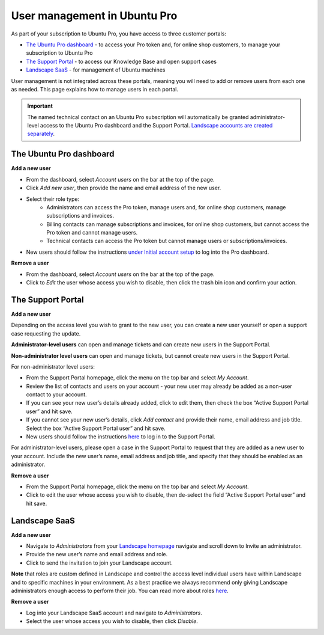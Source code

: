 .. _user-management:

User management in Ubuntu Pro
=============================

As part of your subscription to Ubuntu Pro, you have access to three customer portals:

* `The Ubuntu Pro dashboard <https://ubuntu.com/pro/dashboard>`_ - to access your Pro token and, for online shop customers, to manage your subscription to Ubuntu Pro
* `The Support Portal <https://support-portal.canonical.com/>`_ - to access our Knowledge Base and open support cases
* `Landscape SaaS <https://landscape.canonical.com>`_ - for management of Ubuntu machines

User management is not integrated across these portals, meaning you will need to add or remove users from each one as needed. This page explains how to manage users in each portal.

.. Important::
  
   The named technical contact on an Ubuntu Pro subscription will automatically be granted administrator-level access to the Ubuntu Pro dashboard and the Support Portal. `Landscape accounts are created separately <https://documentation.ubuntu.com/pro/account-setup/#set-up-a-new-landscape-saas-account>`_.

The Ubuntu Pro dashboard
~~~~~~~~~~~~~~~~~~~~~~~~

**Add a new user**

* From the dashboard, select *Account users* on the bar at the top of the page.
* Click *Add new user*, then provide the name and email address of the new user.
* Select their role type:
      * Administrators can access the Pro token, manage users and, for online shop customers, manage subscriptions and invoices.
      * Billing contacts can manage subscriptions and invoices, for online shop customers, but cannot access the Pro token and cannot manage users.
      * Technical contacts can access the Pro token but cannot manage users or subscriptions/invoices.
* New users should follow the instructions `under Initial account setup <https://documentation.ubuntu.com/pro/account-setup/>`_ to log into the Pro dashboard.

**Remove a user**

* From the dashboard, select *Account users* on the bar at the top of the page.
* Click to *Edit* the user whose access you wish to disable, then click the trash bin icon and confirm your action.

The Support Portal
~~~~~~~~~~~~~~~~~~

**Add a new user**

Depending on the access level you wish to grant to the new user, you can create a new user yourself or open a support case requesting the update.

**Administrator-level users** can open and manage tickets and can create new users in the Support Portal.

**Non-administrator level users** can open and manage tickets, but cannot create new users in the Support Portal.

For non-administrator level users:

* From the Support Portal homepage, click the menu on the top bar and select *My Account*.
* Review the list of contacts and users on your account - your new user may already be added as a non-user contact to your account.
* If you can see your new user’s details already added, click to edit them, then check the box “Active Support Portal user” and hit save.
* If you cannot see your new user’s details, click *Add contact* and provide their name, email address and job title. Select the box “Active Support Portal user” and hit save.
* New users should follow the instructions `here <https://documentation.ubuntu.com/pro/account-setup/>`_ to log in to the Support Portal.

For administrator-level users, please open a case in the Support Portal to request that they are added as a new user to your account. Include the new user’s name, email address and job title, and specify that they should be enabled as an administrator.

**Remove a user**

* From the Support Portal homepage, click the menu on the top bar and select *My Account*.
* Click to edit the user whose access you wish to disable, then de-select the field “Active Support Portal user” and hit save.

Landscape SaaS
~~~~~~~~~~~~~~

**Add a new user**

* Navigate to *Administrators* from your `Landscape homepage <https://landscape.canonical.com>`_  navigate and scroll down to Invite an administrator.
* Provide the new user’s name and email address and role.
* Click to send the invitation to join your Landscape account.

**Note** that roles are custom defined in Landscape and control the access level individual users have within Landscape and to specific machines in your environment. As a best practice we always recommend only giving Landscape administrators enough access to perform their job.
You can read more about roles `here <https://documentation.ubuntu.com/landscape/reference/terms/roles/>`_.

**Remove a user**

* Log into your Landscape SaaS account and navigate to *Administrators*.
* Select the user whose access you wish to disable, then click *Disable*.

